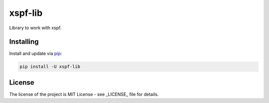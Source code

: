 ========
xspf-lib
========

Library to work with xspf.

Installing
----------

Install and update via `pip`_:

.. code-block:: text

    pip install -U xspf-lib


License
-------

The license of the project is MIT License - see _LICENSE_ file for details.

.. _LICENE

.. _pip: https://pip.pypa.io/en/stable/quickstart
